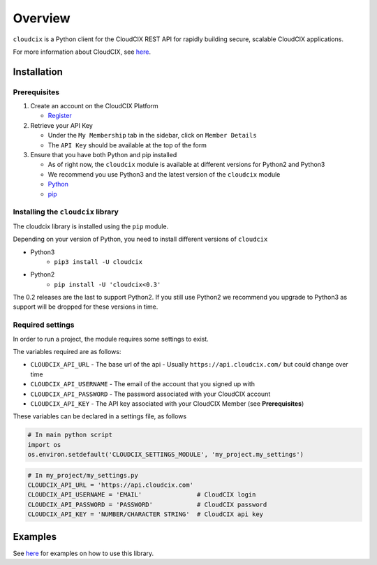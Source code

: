 Overview
========

``cloudcix`` is a Python client for the CloudCIX REST API for rapidly building secure, scalable CloudCIX applications.

For more information about CloudCIX, see `here <http://www.cix.ie/#/services/saas>`__.

Installation
------------

Prerequisites
~~~~~~~~~~~~~
1. Create an account on the CloudCIX Platform

   - `Register <https://auth.cloudcix.com/register>`__

2. Retrieve your API Key

   - Under the ``My Membership`` tab in the sidebar, click on ``Member Details``
   - The ``API Key`` should be available at the top of the form

3. Ensure that you have both Python and pip installed

   - As of right now, the ``cloudcix`` module is available at different versions for Python2 and Python3
   - We recommend you use Python3 and the latest version of the ``cloudcix`` module
   - `Python <http://docs.python-guide.org/en/latest/starting/installation/>`__
   - `pip <https://pip.pypa.io/en/stable/installing/>`__

Installing the ``cloudcix`` library
~~~~~~~~~~~~~~~~~~~~~~~~~~~~~~~~~~~
The cloudcix library is installed using the ``pip`` module.

Depending on your version of Python, you need to install different versions of ``cloudcix``

- Python3
   - ``pip3 install -U cloudcix``
- Python2
   - ``pip install -U 'cloudcix<0.3'``

The 0.2 releases are the last to support Python2.
If you still use Python2 we recommend you upgrade to Python3 as support will be dropped for these versions in time.

Required settings
~~~~~~~~~~~~~~~~~
In order to run a project, the module requires some settings to exist.

The variables required are as follows:

- ``CLOUDCIX_API_URL``
  - The base url of the api
  - Usually ``https://api.cloudcix.com/`` but could change over time
- ``CLOUDCIX_API_USERNAME``
  - The email of the account that you signed up with
- ``CLOUDCIX_API_PASSWORD``
  - The password associated with your CloudCIX account
- ``CLOUDCIX_API_KEY``
  - The API key associated with your CloudCIX Member (see **Prerequisites**)

These variables can be declared in a settings file, as follows

.. code:: python

    # In main python script
    import os
    os.environ.setdefault('CLOUDCIX_SETTINGS_MODULE', 'my_project.my_settings')

.. code:: python

    # In my_project/my_settings.py
    CLOUDCIX_API_URL = 'https://api.cloudcix.com'
    CLOUDCIX_API_USERNAME = 'EMAIL'               # CloudCIX login
    CLOUDCIX_API_PASSWORD = 'PASSWORD'            # CloudCIX password
    CLOUDCIX_API_KEY = 'NUMBER/CHARACTER STRING'  # CloudCIX api key

Examples
--------
See `here <https://cloudcix.github.io/python-cloudcix/examples.html>`_ for examples on how to use this library.
